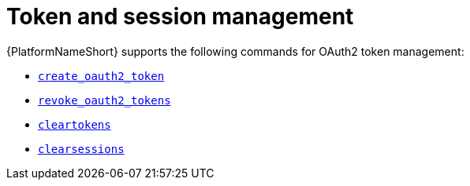 :_mod-docs-content-type: REFERENCE

[id="ref-controller-token-session-management"]

= Token and session management

{PlatformNameShort} supports the following commands for OAuth2 token management:

* xref:ref-controller-create-oauth2-token[`create_oauth2_token`]

* xref:ref-controller-revoke-oauth2-token[`revoke_oauth2_tokens`]

* xref:ref-controller-clear-sessions[`cleartokens`]

//[emcwhinn - Temporarily hiding expire sessions module as it does not yet exist for gateway as per AAP-35735]
//* xref:ref-controller-expire-sessions[`expire_sessions`]

* xref:ref-controller-clear-sessions[`clearsessions`]


